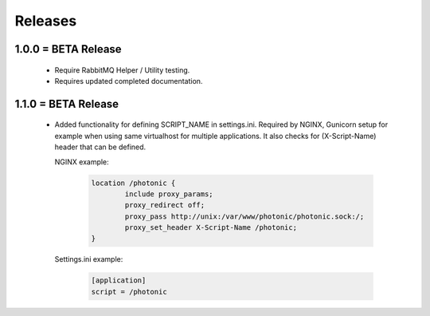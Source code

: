 Releases
########

1.0.0 = BETA Release
--------------------

   * Require RabbitMQ Helper / Utility testing.
   * Requires updated completed documentation.

1.1.0 = BETA Release
--------------------

    * Added functionality for defining SCRIPT_NAME in settings.ini.
      Required by NGINX, Gunicorn setup for example when
      using same virtualhost for multiple applications.
      It also checks for (X-Script-Name) header that can be defined.

      NGINX example:

         .. code::

          location /photonic {
                  include proxy_params;
                  proxy_redirect off;
                  proxy_pass http://unix:/var/www/photonic/photonic.sock:/;
                  proxy_set_header X-Script-Name /photonic;
          }

      Settings.ini example:

         .. code::

            [application]
            script = /photonic
